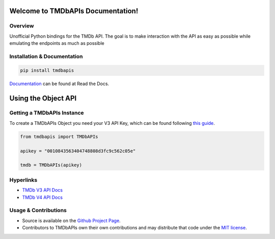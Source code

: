 Welcome to TMDbAPIs Documentation!
==========================================================

.. image:: https://img.shields.io/readthedocs/tmdbapis?style=plastic
    :target: https://tmdbapis.readthedocs.io/en/latest/?badge=latest
    :alt: Read the Docs

.. image:: https://img.shields.io/github/v/release/meisnate12/TMDbAPIs?style=plastic
    :target: https://github.com/meisnate12/TMDbAPI/releases
    :alt: GitHub release (latest by date)

.. image:: https://img.shields.io/pypi/v/TMDbAPIs?style=plastic
    :target: https://pypi.org/project/tmdbapis/
    :alt: PyPI

.. image:: https://img.shields.io/pypi/dm/tmdbapis.svg?style=plastic
    :target: https://pypi.org/project/tmdbapis/
    :alt: Downloads

.. image:: https://img.shields.io/github/commits-since/meisnate12/TMDbAPIs/latest?style=plastic
    :target: https://github.com/meisnate12/TMDbAPIs/commits/master
    :alt: GitHub commits since latest release (by date) for a branch

.. image:: https://img.shields.io/badge/-Sponsor_or_Donate-blueviolet?style=plastic
    :target: https://github.com/sponsors/meisnate12
    :alt: GitHub Sponsor


Overview
----------------------------------------------------------
Unofficial Python bindings for the TMDb API. The goal is to make interaction with the API as easy as possible while emulating the endpoints as much as possible


Installation & Documentation
----------------------------------------------------------

.. code-block:: python

    pip install tmdbapis

Documentation_ can be found at Read the Docs.

.. _Documentation: http://tmdbapis.readthedocs.io/en/latest/


Using the Object API
==========================================================


Getting a TMDbAPIs Instance
----------------------------------------------------------

To create a TMDbAPIs Object you need your V3 API Key, which can be found following `this guide <https://developers.themoviedb.org/3/getting-started/introduction>`_.

.. code-block:: python

    from tmdbapis import TMDbAPIs

    apikey = "0010843563404748808d3fc9c562c05e"

    tmdb = TMDbAPIs(apikey)


Hyperlinks
----------------------------------------------------------

* `TMDb V3 API Docs <https://developers.themoviedb.org/3/getting-started/introduction>`_
* `TMDb V4 API Docs <https://developers.themoviedb.org/4/getting-started/authorization>`_

Usage & Contributions
----------------------------------------------------------
* Source is available on the `Github Project Page <https://github.com/meisnate12/tmdbapis>`_.
* Contributors to TMDbAPIs own their own contributions and may distribute that code under
  the `MIT license <https://github.com/meisnate12/tmdbapis/blob/master/LICENSE.txt>`_.
